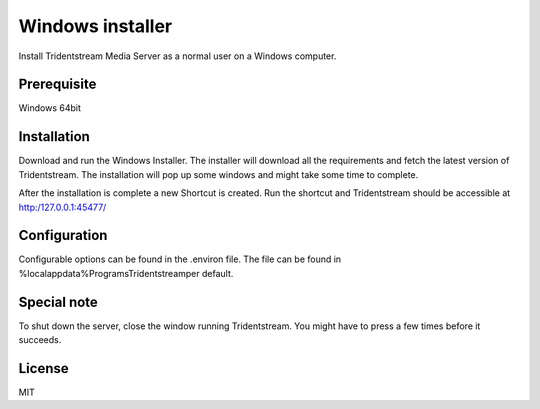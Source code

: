 ================================================
Windows installer
================================================

Install Tridentstream Media Server as a normal user on a Windows computer.

Prerequisite
---------------------------------

Windows 64bit

Installation
---------------------------------

Download and run the Windows Installer. The installer will download all the requirements and fetch the latest version of
Tridentstream. The installation will pop up some windows and might take some time to complete.

After the installation is complete a new Shortcut is created. Run the shortcut and Tridentstream
should be accessible at http:/127.0.0.1:45477/

Configuration
---------------------------------

Configurable options can be found in the .environ file.
The file can be found in %localappdata%\Programs\Tridentstream\ per default.

Special note
---------------------------------

To shut down the server, close the window running Tridentstream.
You might have to press a few times before it succeeds.

License
---------------------------------

MIT